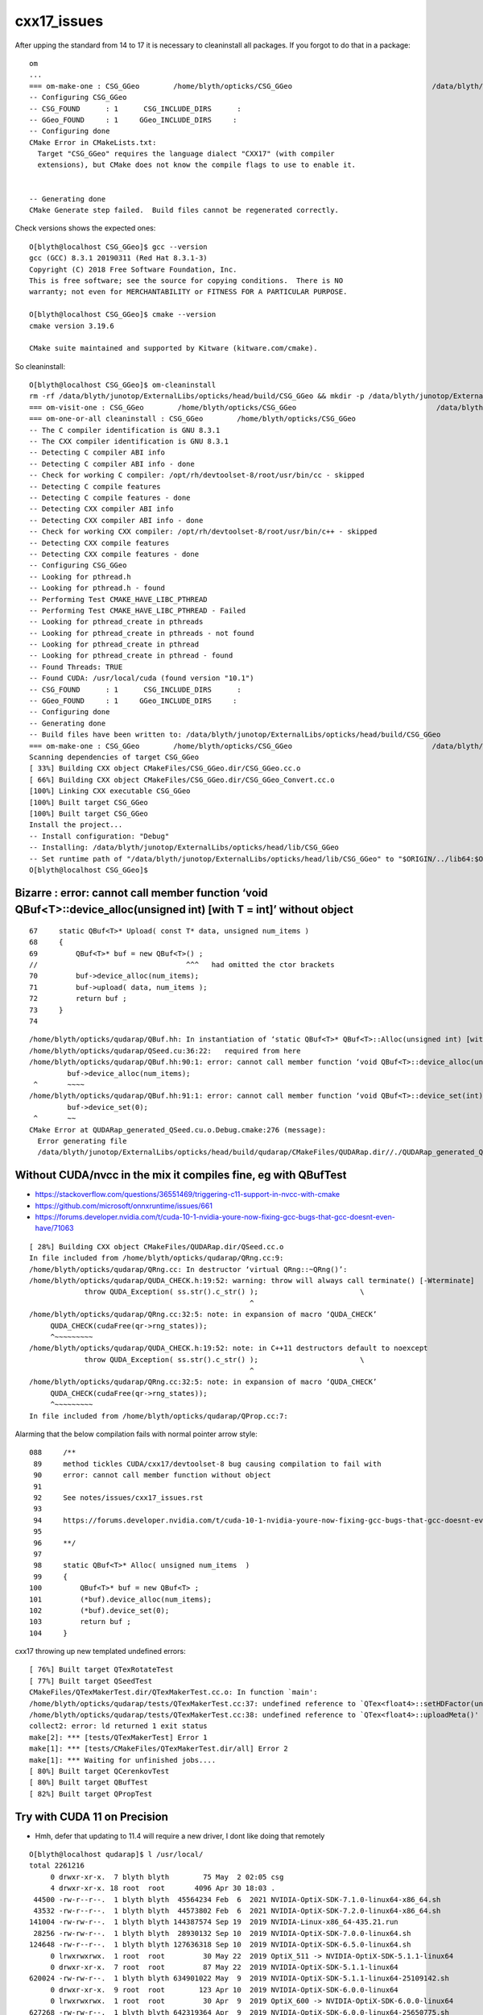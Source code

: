 cxx17_issues
===============

After upping the standard from 14 to 17 it is necessary to cleaninstall all packages. 
If you forgot to do that in a package::

    om
    ...
    === om-make-one : CSG_GGeo        /home/blyth/opticks/CSG_GGeo                                 /data/blyth/junotop/ExternalLibs/opticks/head/build/CSG_GGeo 
    -- Configuring CSG_GGeo
    -- CSG_FOUND      : 1      CSG_INCLUDE_DIRS      : 
    -- GGeo_FOUND     : 1     GGeo_INCLUDE_DIRS     : 
    -- Configuring done
    CMake Error in CMakeLists.txt:
      Target "CSG_GGeo" requires the language dialect "CXX17" (with compiler
      extensions), but CMake does not know the compile flags to use to enable it.


    -- Generating done
    CMake Generate step failed.  Build files cannot be regenerated correctly.


Check versions shows the expected ones::

    O[blyth@localhost CSG_GGeo]$ gcc --version
    gcc (GCC) 8.3.1 20190311 (Red Hat 8.3.1-3)
    Copyright (C) 2018 Free Software Foundation, Inc.
    This is free software; see the source for copying conditions.  There is NO
    warranty; not even for MERCHANTABILITY or FITNESS FOR A PARTICULAR PURPOSE.

    O[blyth@localhost CSG_GGeo]$ cmake --version
    cmake version 3.19.6

    CMake suite maintained and supported by Kitware (kitware.com/cmake).


So cleaninstall::

    O[blyth@localhost CSG_GGeo]$ om-cleaninstall
    rm -rf /data/blyth/junotop/ExternalLibs/opticks/head/build/CSG_GGeo && mkdir -p /data/blyth/junotop/ExternalLibs/opticks/head/build/CSG_GGeo
    === om-visit-one : CSG_GGeo        /home/blyth/opticks/CSG_GGeo                                 /data/blyth/junotop/ExternalLibs/opticks/head/build/CSG_GGeo 
    === om-one-or-all cleaninstall : CSG_GGeo        /home/blyth/opticks/CSG_GGeo                                 /data/blyth/junotop/ExternalLibs/opticks/head/build/CSG_GGeo 
    -- The C compiler identification is GNU 8.3.1
    -- The CXX compiler identification is GNU 8.3.1
    -- Detecting C compiler ABI info
    -- Detecting C compiler ABI info - done
    -- Check for working C compiler: /opt/rh/devtoolset-8/root/usr/bin/cc - skipped
    -- Detecting C compile features
    -- Detecting C compile features - done
    -- Detecting CXX compiler ABI info
    -- Detecting CXX compiler ABI info - done
    -- Check for working CXX compiler: /opt/rh/devtoolset-8/root/usr/bin/c++ - skipped
    -- Detecting CXX compile features
    -- Detecting CXX compile features - done
    -- Configuring CSG_GGeo
    -- Looking for pthread.h
    -- Looking for pthread.h - found
    -- Performing Test CMAKE_HAVE_LIBC_PTHREAD
    -- Performing Test CMAKE_HAVE_LIBC_PTHREAD - Failed
    -- Looking for pthread_create in pthreads
    -- Looking for pthread_create in pthreads - not found
    -- Looking for pthread_create in pthread
    -- Looking for pthread_create in pthread - found
    -- Found Threads: TRUE  
    -- Found CUDA: /usr/local/cuda (found version "10.1") 
    -- CSG_FOUND      : 1      CSG_INCLUDE_DIRS      : 
    -- GGeo_FOUND     : 1     GGeo_INCLUDE_DIRS     : 
    -- Configuring done
    -- Generating done
    -- Build files have been written to: /data/blyth/junotop/ExternalLibs/opticks/head/build/CSG_GGeo
    === om-make-one : CSG_GGeo        /home/blyth/opticks/CSG_GGeo                                 /data/blyth/junotop/ExternalLibs/opticks/head/build/CSG_GGeo 
    Scanning dependencies of target CSG_GGeo
    [ 33%] Building CXX object CMakeFiles/CSG_GGeo.dir/CSG_GGeo.cc.o
    [ 66%] Building CXX object CMakeFiles/CSG_GGeo.dir/CSG_GGeo_Convert.cc.o
    [100%] Linking CXX executable CSG_GGeo
    [100%] Built target CSG_GGeo
    [100%] Built target CSG_GGeo
    Install the project...
    -- Install configuration: "Debug"
    -- Installing: /data/blyth/junotop/ExternalLibs/opticks/head/lib/CSG_GGeo
    -- Set runtime path of "/data/blyth/junotop/ExternalLibs/opticks/head/lib/CSG_GGeo" to "$ORIGIN/../lib64:$ORIGIN/../externals/lib:$ORIGIN/../externals/lib64:$ORIGIN/../externals/OptiX/lib64"
    O[blyth@localhost CSG_GGeo]$ 




Bizarre : error: cannot call member function ‘void QBuf<T>::device_alloc(unsigned int) [with T = int]’ without object
----------------------------------------------------------------------------------------------------------------------------

::

     67     static QBuf<T>* Upload( const T* data, unsigned num_items )
     68     {   
     69         QBuf<T>* buf = new QBuf<T>() ;
     //                                   ^^^   had omitted the ctor brackets 
     70         buf->device_alloc(num_items);
     71         buf->upload( data, num_items );
     72         return buf ;
     73     }   
     74 




::

    /home/blyth/opticks/qudarap/QBuf.hh: In instantiation of ‘static QBuf<T>* QBuf<T>::Alloc(unsigned int) [with T = int]’:
    /home/blyth/opticks/qudarap/QSeed.cu:36:22:   required from here
    /home/blyth/opticks/qudarap/QBuf.hh:90:1: error: cannot call member function ‘void QBuf<T>::device_alloc(unsigned int) [with T = int]’ without object
             buf->device_alloc(num_items);
     ^       ~~~~
    /home/blyth/opticks/qudarap/QBuf.hh:91:1: error: cannot call member function ‘void QBuf<T>::device_set(int) [with T = int]’ without object
             buf->device_set(0);
     ^       ~~
    CMake Error at QUDARap_generated_QSeed.cu.o.Debug.cmake:276 (message):
      Error generating file
      /data/blyth/junotop/ExternalLibs/opticks/head/build/qudarap/CMakeFiles/QUDARap.dir//./QUDARap_generated_QSeed.cu.o



Without CUDA/nvcc in the mix it compiles fine, eg with QBufTest
------------------------------------------------------------------


* https://stackoverflow.com/questions/36551469/triggering-c11-support-in-nvcc-with-cmake

* https://github.com/microsoft/onnxruntime/issues/661

* https://forums.developer.nvidia.com/t/cuda-10-1-nvidia-youre-now-fixing-gcc-bugs-that-gcc-doesnt-even-have/71063




::

    [ 28%] Building CXX object CMakeFiles/QUDARap.dir/QSeed.cc.o
    In file included from /home/blyth/opticks/qudarap/QRng.cc:9:
    /home/blyth/opticks/qudarap/QRng.cc: In destructor ‘virtual QRng::~QRng()’:
    /home/blyth/opticks/qudarap/QUDA_CHECK.h:19:52: warning: throw will always call terminate() [-Wterminate]
                 throw QUDA_Exception( ss.str().c_str() );                        \
                                                        ^
    /home/blyth/opticks/qudarap/QRng.cc:32:5: note: in expansion of macro ‘QUDA_CHECK’
         QUDA_CHECK(cudaFree(qr->rng_states));
         ^~~~~~~~~~
    /home/blyth/opticks/qudarap/QUDA_CHECK.h:19:52: note: in C++11 destructors default to noexcept
                 throw QUDA_Exception( ss.str().c_str() );                        \
                                                        ^
    /home/blyth/opticks/qudarap/QRng.cc:32:5: note: in expansion of macro ‘QUDA_CHECK’
         QUDA_CHECK(cudaFree(qr->rng_states));
         ^~~~~~~~~~
    In file included from /home/blyth/opticks/qudarap/QProp.cc:7:



Alarming that the below compilation fails with normal pointer arrow style::

    088     /**
     89     method tickles CUDA/cxx17/devtoolset-8 bug causing compilation to fail with 
     90     error: cannot call member function without object
     91 
     92     See notes/issues/cxx17_issues.rst
     93 
     94     https://forums.developer.nvidia.com/t/cuda-10-1-nvidia-youre-now-fixing-gcc-bugs-that-gcc-doesnt-even-have/71063
     95 
     96     **/
     97 
     98     static QBuf<T>* Alloc( unsigned num_items  )
     99     {   
    100         QBuf<T>* buf = new QBuf<T> ; 
    101         (*buf).device_alloc(num_items); 
    102         (*buf).device_set(0); 
    103         return buf ; 
    104     }   


cxx17 throwing up new templated undefined errors:: 


    [ 76%] Built target QTexRotateTest
    [ 77%] Built target QSeedTest
    CMakeFiles/QTexMakerTest.dir/QTexMakerTest.cc.o: In function `main':
    /home/blyth/opticks/qudarap/tests/QTexMakerTest.cc:37: undefined reference to `QTex<float4>::setHDFactor(unsigned int)'
    /home/blyth/opticks/qudarap/tests/QTexMakerTest.cc:38: undefined reference to `QTex<float4>::uploadMeta()'
    collect2: error: ld returned 1 exit status
    make[2]: *** [tests/QTexMakerTest] Error 1
    make[1]: *** [tests/CMakeFiles/QTexMakerTest.dir/all] Error 2
    make[1]: *** Waiting for unfinished jobs....
    [ 80%] Built target QCerenkovTest
    [ 80%] Built target QBufTest
    [ 82%] Built target QPropTest




Try with CUDA 11 on Precision
---------------------------------

* Hmh, defer that updating to 11.4 will require a new driver, I dont like doing that remotely 

::

    O[blyth@localhost qudarap]$ l /usr/local/
    total 2261216
         0 drwxr-xr-x.  7 blyth blyth        75 May  2 02:05 csg
         4 drwxr-xr-x. 18 root  root       4096 Apr 30 18:03 .
     44500 -rw-r--r--.  1 blyth blyth  45564234 Feb  6  2021 NVIDIA-OptiX-SDK-7.1.0-linux64-x86_64.sh
     43532 -rw-r--r--.  1 blyth blyth  44573802 Feb  6  2021 NVIDIA-OptiX-SDK-7.2.0-linux64-x86_64.sh
    141004 -rw-rw-r--.  1 blyth blyth 144387574 Sep 19  2019 NVIDIA-Linux-x86_64-435.21.run
     28256 -rw-rw-r--.  1 blyth blyth  28930132 Sep 10  2019 NVIDIA-OptiX-SDK-7.0.0-linux64.sh
    124648 -rw-r--r--.  1 blyth blyth 127636318 Sep 10  2019 NVIDIA-OptiX-SDK-6.5.0-linux64.sh
         0 lrwxrwxrwx.  1 root  root         30 May 22  2019 OptiX_511 -> NVIDIA-OptiX-SDK-5.1.1-linux64
         0 drwxr-xr-x.  7 root  root         87 May 22  2019 NVIDIA-OptiX-SDK-5.1.1-linux64
    620024 -rw-rw-r--.  1 blyth blyth 634901022 May  9  2019 NVIDIA-OptiX-SDK-5.1.1-linux64-25109142.sh
         0 drwxr-xr-x.  9 root  root        123 Apr 10  2019 NVIDIA-OptiX-SDK-6.0.0-linux64
         0 lrwxrwxrwx.  1 root  root         30 Apr  9  2019 OptiX_600 -> NVIDIA-OptiX-SDK-6.0.0-linux64
    627268 -rw-rw-r--.  1 blyth blyth 642319364 Apr  9  2019 NVIDIA-OptiX-SDK-6.0.0-linux64-25650775.sh
         0 lrwxrwxrwx.  1 root  root         30 Jul  6  2018 OptiX_510 -> NVIDIA-OptiX-SDK-5.1.0-linux64
         0 drwxr-xr-x.  7 root  root         87 Jul  6  2018 NVIDIA-OptiX-SDK-5.1.0-linux64
    631976 -rw-r--r--.  1 root  root  647141137 Jul  5  2018 NVIDIA-OptiX-SDK-5.1.0-linux64_24109458.sh
         0 drwxr-xr-x. 13 root  root        155 Jul  5  2018 ..



         0 drwxr-xr-x. 18 root  root        249 Jul  5  2018 cuda-9.2
         4 drwxr-xr-x. 18 root  root       4096 Apr  8  2019 cuda-10.1
         0 lrwxrwxrwx.  1 root  root         21 Apr  8  2019 cuda -> /usr/local/cuda-10.1/



Check if issue happens following cxx17/devtoolset-8 leap by downgrading
-------------------------------------------------------------------------

cmake/Modules/OpticksCXXFlags.cmake switch back from 17 to 14 on Linux::

     68 else()
     69 
     70   if (${CMAKE_CXX_COMPILER_ID} STREQUAL "Clang")
     71      set(CMAKE_CXX_STANDARD 14)
     72      set(CMAKE_CXX_STANDARD_REQUIRED on)
     73   else ()
     74      set(CMAKE_CXX_STANDARD 14)
     75      #set(CMAKE_CXX_STANDARD 17)   ## Geant4 1100 forces c++17 gcc 5+ devtoolset-8 on centos7 : dangerous for CUDA 
     76      set(CMAKE_CXX_STANDARD_REQUIRED on)
     77   endif ()


.local.bash comment out devtoolset-8::

     25 # default gcc is 4.8.5 
     26 #source /opt/rh/devtoolset-9/enable    ## gcc 9.3.1 : cannot be used with CUDA 10.1
     27 #source /opt/rh/devtoolset-8/enable    ## gcc 8.3.1 
     28 #source /opt/rh/devtoolset-7/enable    ## gcc 7.3.1 
     29 


start new session and check gcc version is back to 4.8.5::

    epsilon:tests blyth$ O
    mo .bashrc VIP_MODE:dev O : ordinary opticks dev ontop of juno externals CMTEXTRATAGS:opticks

    O[blyth@localhost ~]$ gcc --version
    gcc (GCC) 4.8.5 20150623 (Red Hat 4.8.5-44)
    Copyright (C) 2015 Free Software Foundation, Inc.
    This is free software; see the source for copying conditions.  There is NO
    warranty; not even for MERCHANTABILITY or FITNESS FOR A PARTICULAR PURPOSE.

    O[blyth@localhost ~]$ 

Cleaninstall::

    O[blyth@localhost opticks]$ om- ; om-cleaninstall


Hmm even back with cxx14 getting problems from QTex : maybe the template specializations ?
Try avoiding the complexity by moving rotation to different struct.

Yep splitting off QTexRotate so can eliminate the template specializations does 
simplify and gets it past gcc (clang had no problems with it). 

 




